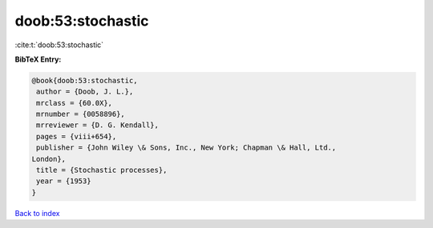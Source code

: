 doob:53:stochastic
==================

:cite:t:`doob:53:stochastic`

**BibTeX Entry:**

.. code-block:: bibtex

   @book{doob:53:stochastic,
    author = {Doob, J. L.},
    mrclass = {60.0X},
    mrnumber = {0058896},
    mrreviewer = {D. G. Kendall},
    pages = {viii+654},
    publisher = {John Wiley \& Sons, Inc., New York; Chapman \& Hall, Ltd.,
   London},
    title = {Stochastic processes},
    year = {1953}
   }

`Back to index <../By-Cite-Keys.html>`_
